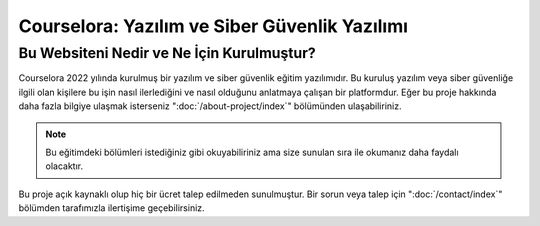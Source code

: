 Courselora: Yazılım ve Siber Güvenlik Yazılımı
==============================================

Bu Websiteni Nedir ve Ne İçin Kurulmuştur?
------------------------------------------
Courselora 2022 yılında kurulmuş bir yazılım ve siber güvenlik eğitim yazılımıdır. Bu kuruluş yazılım veya siber güvenliğe ilgili olan kişilere bu işin nasıl ilerlediğini ve nasıl olduğunu anlatmaya çalışan bir platformdur. Eğer bu proje hakkında daha fazla bilgiye ulaşmak isterseniz ":doc:`/about-project/index`" bölümünden ulaşabiliriniz.

.. note::

   Bu eğitimdeki bölümleri istediğiniz gibi okuyabiliriniz ama size sunulan sıra ile okumanız daha faydalı olacaktır.
   
Bu proje açık kaynaklı olup hiç bir ücret talep edilmeden sunulmuştur. Bir sorun veya talep için ":doc:`/contact/index`" bölümden tarafımızla ilertişime geçebilirsiniz.
